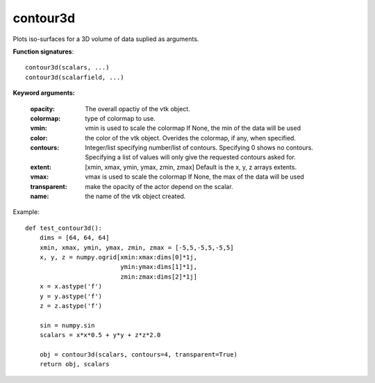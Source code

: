 
contour3d
~~~~~~~~~


Plots iso-surfaces for a 3D volume of data suplied as arguments.

**Function signatures**::

    contour3d(scalars, ...)
    contour3d(scalarfield, ...)

**Keyword arguments:**

    :opacity: The overall opactiy of the vtk object.

    :colormap: type of colormap to use.

    :vmin: vmin is used to scale the colormap
           If None, the min of the data will be used

    :color: the color of the vtk object. Overides the colormap,
            if any, when specified.

    :contours: Integer/list specifying number/list of
               contours. Specifying 0 shows no contours.
               Specifying a list of values will only give the
               requested contours asked for.

    :extent: [xmin, xmax, ymin, ymax, zmin, zmax]
             Default is the x, y, z arrays extents.

    :vmax: vmax is used to scale the colormap
           If None, the max of the data will be used

    :transparent: make the opacity of the actor depend on the
                  scalar.

    :name: the name of the vtk object created.


.. image:: images/mlab_contour3d.jpg

Example::

    def test_contour3d():
        dims = [64, 64, 64]
        xmin, xmax, ymin, ymax, zmin, zmax = [-5,5,-5,5,-5,5]
        x, y, z = numpy.ogrid[xmin:xmax:dims[0]*1j,
                              ymin:ymax:dims[1]*1j,
                              zmin:zmax:dims[2]*1j]
        x = x.astype('f')
        y = y.astype('f')
        z = z.astype('f')
    
        sin = numpy.sin
        scalars = x*x*0.5 + y*y + z*z*2.0
    
        obj = contour3d(scalars, contours=4, transparent=True)
        return obj, scalars
    

    